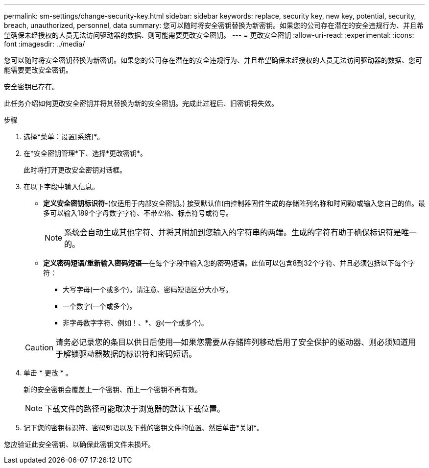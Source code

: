 ---
permalink: sm-settings/change-security-key.html 
sidebar: sidebar 
keywords: replace, security key, new key, potential, security, breach, unauthorized, personnel, data 
summary: 您可以随时将安全密钥替换为新密钥。如果您的公司存在潜在的安全违规行为、并且希望确保未经授权的人员无法访问驱动器的数据、则可能需要更改安全密钥。 
---
= 更改安全密钥
:allow-uri-read: 
:experimental: 
:icons: font
:imagesdir: ../media/


[role="lead"]
您可以随时将安全密钥替换为新密钥。如果您的公司存在潜在的安全违规行为、并且希望确保未经授权的人员无法访问驱动器的数据、您可能需要更改安全密钥。

安全密钥已存在。

此任务介绍如何更改安全密钥并将其替换为新的安全密钥。完成此过程后、旧密钥将失效。

.步骤
. 选择*菜单：设置[系统]*。
. 在*安全密钥管理*下、选择*更改密钥*。
+
此时将打开更改安全密钥对话框。

. 在以下字段中输入信息。
+
** *定义安全密钥标识符-*(仅适用于内部安全密钥。) 接受默认值(由控制器固件生成的存储阵列名称和时间戳)或输入您自己的值。最多可以输入189个字母数字字符、不带空格、标点符号或符号。
+
[NOTE]
====
系统会自动生成其他字符、并将其附加到您输入的字符串的两端。生成的字符有助于确保标识符是唯一的。

====
** *定义密码短语/重新输入密码短语*—在每个字段中输入您的密码短语。此值可以包含8到32个字符、并且必须包括以下每个字符：
+
*** 大写字母(一个或多个)。请注意、密码短语区分大小写。
*** 一个数字(一个或多个)。
*** 非字母数字字符、例如！、*、@(一个或多个)。




+
[CAUTION]
====
请务必记录您的条目以供日后使用—如果您需要从存储阵列移动启用了安全保护的驱动器、则必须知道用于解锁驱动器数据的标识符和密码短语。

====
. 单击 * 更改 * 。
+
新的安全密钥会覆盖上一个密钥、而上一个密钥不再有效。

+
[NOTE]
====
下载文件的路径可能取决于浏览器的默认下载位置。

====
. 记下您的密钥标识符、密码短语以及下载的密钥文件的位置、然后单击*关闭*。


您应验证此安全密钥、以确保此密钥文件未损坏。
